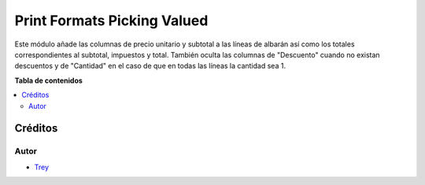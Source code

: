 ============================
Print Formats Picking Valued
============================

.. |badge1| image:: https://img.shields.io/badge/licence-AGPL--3-blue.png
    :target: http://www.gnu.org/licenses/agpl-3.0-standalone.html
    :alt: License: AGPL-3

|badge1|

Este módulo añade las columnas de precio unitario y subtotal a las líneas de
albarán así como los totales correspondientes al subtotal, impuestos y total.
También oculta las columnas de "Descuento" cuando no existan descuentos y de
"Cantidad" en el caso de que en todas las líneas la cantidad sea 1.

**Tabla de contenidos**

.. contents::
   :local:

Créditos
========

Autor
~~~~~

* `Trey <http://www.trey.es>`_
